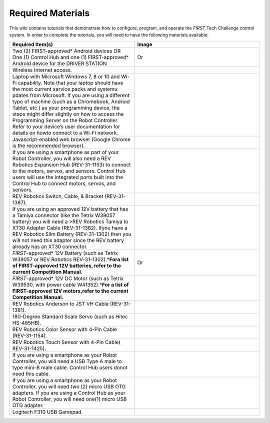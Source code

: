 Required Materials
==================

This wiki contains tutorials that demonstrate how to configure, program, and
operate the *FIRST* Tech Challenge control system. In order to complete the
tutorials, you will need to have the following materials available:

.. |androidphones| image:: images/twoAndroidPhones.jpg
.. |chandphones| image:: images/ControlHubAndPhone.jpg

.. |wifi| image:: images/WiFiSymbol.jpg

.. |laptop| image:: images/Laptop.jpg

.. |chrome| image:: images/ChromeBrowser.jpg

.. |exhub| image:: images/ExpansionHub.jpg

.. |switch| image:: images/REVSwitch.jpg

.. |tamiya| image:: images/TamiyaAdapter.jpg

.. |battery| image:: images/Battery.jpg
.. |slimbattery| image:: images/REVSlimBattery.jpg

.. |motor| image:: images/MotorAndCable.jpg

.. |jst| image:: images/AndersonToJST.jpg

.. |servo| image:: images/HitecServo.jpg

.. |color| image:: images/REVColorSensor.jpg

.. |touch| image:: images/REVTouchSensor.jpg

.. |usba| image:: images/USBTypeACable.jpg

.. |otg| image:: images/OTGAdapter.jpg

.. |f310| image:: images/LogitechF310.jpg

.. list-table::
   :widths: 50 50
   :class: longtable
   :header-rows: 1

   * - Required Item(s)
     - Image

   * - Two (2) FIRST-approved* Android devices OR One (1) Control Hub and one (1) FIRST-approved* Android device for the DRIVER STATION
     - |androidphones|   Or |chandphones|

   * - Wireless Internet access.
     - |wifi|

   * - Laptop with Microsoft Windows 7, 8 or 10 and Wi-Fi capability. Note that your laptop should have the most current service packs and systemu pdates from Microsoft. If you are using a different type of machine (such as a Chromebook, Android Tablet, etc.) as your programming device, the steps might differ slightly on how to access the Programming Server on the Robot Controller. Refer to your device’s user documentation for details on howto connect to a Wi-Fi network.
     - |laptop|

   * - Javascript-enabled web browser (Google Chrome is the recommended browser).
     - |chrome|

   * - If you are using a smartphone as part of your Robot Controller, you will also need a REV Robotics Expansion Hub (REV-31-1153) to connect to the motors, servos, and sensors. Control Hub users will use the integrated ports built into the Control Hub to connect motors, servos, and sensors.
     - |exhub|

   * - REV Robotics Switch, Cable, & Bracket (REV-31-1387).
     - |switch|

   * - If you are using an approved 12V battery that has a Tamiya connector (like the Tetrix W39057 battery) you will need a >REV Robotics Tamiya to XT30 Adapter Cable (REV-31-1382). Ifyou have a REV Robotics Slim Battery (REV-31-1302) then you will not need this adapter since the REV battery already has an XT30 connector.
     - |tamiya|

   * - *FIRST*-approved\* 12V Battery (such as Tetrix W39057 or REV Robotics REV-31-1302).\*\ **Fora list of FIRST-approved 12V batteries, refer to the current Competition Manual.**\
     - |battery|   Or |slimbattery|

   * - *FIRST*-approved\* 12V DC Motor (such as Tetrix W39530, with power cable W41352).\*\ **For a list of FIRST-approved 12V motors,refer to the current Competition Manual.**\
     - |motor|

   * - REV Robotics Anderson to JST VH Cable (REV-31-1381).
     - |jst|

   * - 180-Degree Standard Scale Servo (such as Hitec HS-485HB).
     - |servo|

   * - REV Robotics Color Sensor with 4-Pin Cable (REV-31-1154).
     - |color|

   * - REV Robotics Touch Sensor with 4-Pin Cable( REV-31-1425).
     - |touch|

   * - If you are using a smartphone as your Robot Controller, you will need a USB Type A male to type mini-B male cable. Control Hub users donot need this cable.
     - |usba|

   * - If you are using a smartphone as your Robot Controller, you will need two (2) micro USB OTG adapters. If you are using a Control Hub as your Robot Controller, you will need one(1) micro USB OTG adapter.
     - |otg|   |otg|

   * - Logitech F310 USB Gamepad.
     - |f310|